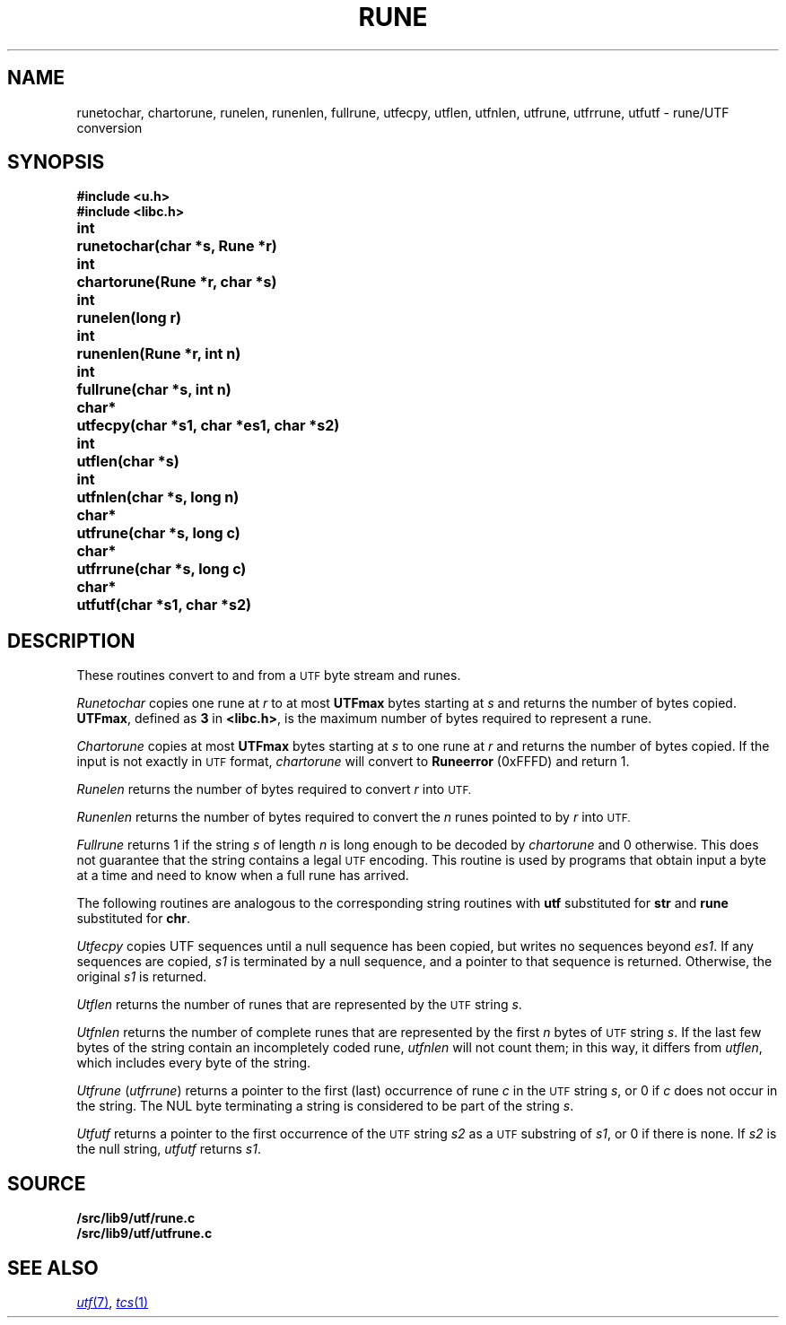 .TH RUNE 3
.SH NAME
runetochar, chartorune, runelen, runenlen, fullrune, utfecpy, utflen, utfnlen, utfrune, utfrrune, utfutf \- rune/UTF conversion
.SH SYNOPSIS
.ta \w'\fLchar*xx'u
.B #include <u.h>
.br
.B #include <libc.h>
.PP
.B
int	runetochar(char *s, Rune *r)
.PP
.B
int	chartorune(Rune *r, char *s)
.PP
.B
int	runelen(long r)
.PP
.B
int	runenlen(Rune *r, int n)
.PP
.B
int	fullrune(char *s, int n)
.PP
.B
char*	utfecpy(char *s1, char *es1, char *s2)
.PP
.B
int	utflen(char *s)
.PP
.B
int	utfnlen(char *s, long n)
.PP
.B
char*	utfrune(char *s, long c)
.PP
.B
char*	utfrrune(char *s, long c)
.PP
.B
char*	utfutf(char *s1, char *s2)
.SH DESCRIPTION
These routines convert to and from a
.SM UTF
byte stream and runes.
.PP
.I Runetochar
copies one rune at
.I r
to at most
.B UTFmax
bytes starting at
.I s
and returns the number of bytes copied.
.BR UTFmax ,
defined as
.B 3
in
.BR <libc.h> ,
is the maximum number of bytes required to represent a rune.
.PP
.I Chartorune
copies at most
.B UTFmax
bytes starting at
.I s
to one rune at
.I r
and returns the number of bytes copied.
If the input is not exactly in
.SM UTF
format,
.I chartorune
will convert to
.B Runeerror
(0xFFFD)
and return 1.
.PP
.I Runelen
returns the number of bytes
required to convert
.I r
into
.SM UTF.
.PP
.I Runenlen
returns the number of bytes
required to convert the
.I n
runes pointed to by
.I r
into
.SM UTF.
.PP
.I Fullrune
returns 1 if the string
.I s
of length
.I n
is long enough to be decoded by
.I chartorune
and 0 otherwise.
This does not guarantee that the string
contains a legal
.SM UTF
encoding.
This routine is used by programs that
obtain input a byte at
a time and need to know when a full rune
has arrived.
.PP
The following routines are analogous to the
corresponding string routines with
.B utf
substituted for
.B str
and
.B rune
substituted for
.BR chr .
.PP
.I Utfecpy
copies UTF sequences until a null sequence has been copied, but writes no 
sequences beyond
.IR es1 .
If any sequences are copied,
.I s1
is terminated by a null sequence, and a pointer to that sequence is returned.
Otherwise, the original
.I s1
is returned.
.PP
.I Utflen
returns the number of runes that
are represented by the
.SM UTF
string
.IR s .
.PP
.I Utfnlen
returns the number of complete runes that
are represented by the first
.I n
bytes of
.SM UTF
string
.IR s .
If the last few bytes of the string contain an incompletely coded rune,
.I utfnlen
will not count them; in this way, it differs from
.IR utflen ,
which includes every byte of the string.
.PP
.I Utfrune
.RI ( utfrrune )
returns a pointer to the first (last)
occurrence of rune
.I c
in the
.SM UTF
string
.IR s ,
or 0 if
.I c
does not occur in the string.
The NUL byte terminating a string is considered to
be part of the string
.IR s .
.PP
.I Utfutf
returns a pointer to the first occurrence of
the
.SM UTF
string
.I s2
as a
.SM UTF
substring of
.IR s1 ,
or 0 if there is none.
If
.I s2
is the null string,
.I utfutf
returns
.IR s1 .
.SH SOURCE
.B \*9/src/lib9/utf/rune.c
.br
.B \*9/src/lib9/utf/utfrune.c
.SH SEE ALSO
.MR utf 7 ,
.MR tcs 1
